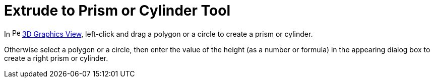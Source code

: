 = Extrude to Prism or Cylinder Tool
:page-en: tools/Extrude_to_Prism_or_Cylinder
ifdef::env-github[:imagesdir: /en/modules/ROOT/assets/images]

In image:16px-Perspectives_algebra_3Dgraphics.svg.png[Perspectives algebra 3Dgraphics.svg,width=16,height=16]
xref:/3D_Graphics_View.adoc[3D Graphics View], left-click and drag a polygon or a circle to create a prism or cylinder.

Otherwise select a polygon or a circle, then enter the value of the height (as a number or formula) in the appearing
dialog box to create a right prism or cylinder.
